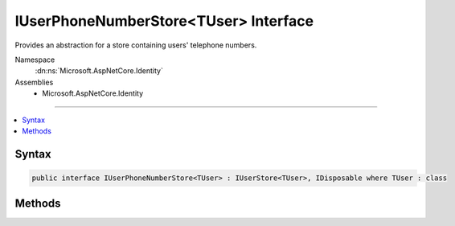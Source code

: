 

IUserPhoneNumberStore<TUser> Interface
======================================






Provides an abstraction for a store containing users' telephone numbers.


Namespace
    :dn:ns:`Microsoft.AspNetCore.Identity`
Assemblies
    * Microsoft.AspNetCore.Identity

----

.. contents::
   :local:









Syntax
------

.. code-block:: csharp

    public interface IUserPhoneNumberStore<TUser> : IUserStore<TUser>, IDisposable where TUser : class








.. dn:interface:: Microsoft.AspNetCore.Identity.IUserPhoneNumberStore`1
    :hidden:

.. dn:interface:: Microsoft.AspNetCore.Identity.IUserPhoneNumberStore<TUser>

Methods
-------

.. dn:interface:: Microsoft.AspNetCore.Identity.IUserPhoneNumberStore<TUser>
    :noindex:
    :hidden:

    
    .. dn:method:: Microsoft.AspNetCore.Identity.IUserPhoneNumberStore<TUser>.GetPhoneNumberAsync(TUser, System.Threading.CancellationToken)
    
        
    
        
        Gets the telephone number, if any, for the specified <em>user</em>.
    
        
    
        
        :param user: The user whose telephone number should be retrieved.
        
        :type user: TUser
    
        
        :param cancellationToken: The :any:`System.Threading.CancellationToken` used to propagate notifications that the operation should be canceled.
        
        :type cancellationToken: System.Threading.CancellationToken
        :rtype: System.Threading.Tasks.Task<System.Threading.Tasks.Task`1>{System.String<System.String>}
        :return: The :any:`System.Threading.Tasks.Task` that represents the asynchronous operation, containing the user's telephone number, if any.
    
        
        .. code-block:: csharp
    
            Task<string> GetPhoneNumberAsync(TUser user, CancellationToken cancellationToken)
    
    .. dn:method:: Microsoft.AspNetCore.Identity.IUserPhoneNumberStore<TUser>.GetPhoneNumberConfirmedAsync(TUser, System.Threading.CancellationToken)
    
        
    
        
        Gets a flag indicating whether the specified <em>user</em>'s telephone number has been confirmed.
    
        
    
        
        :param user: The user to return a flag for, indicating whether their telephone number is confirmed.
        
        :type user: TUser
    
        
        :param cancellationToken: The :any:`System.Threading.CancellationToken` used to propagate notifications that the operation should be canceled.
        
        :type cancellationToken: System.Threading.CancellationToken
        :rtype: System.Threading.Tasks.Task<System.Threading.Tasks.Task`1>{System.Boolean<System.Boolean>}
        :return: 
            The :any:`System.Threading.Tasks.Task` that represents the asynchronous operation, returning true if the specified <em>user</em> has a confirmed
            telephone number otherwise false.
    
        
        .. code-block:: csharp
    
            Task<bool> GetPhoneNumberConfirmedAsync(TUser user, CancellationToken cancellationToken)
    
    .. dn:method:: Microsoft.AspNetCore.Identity.IUserPhoneNumberStore<TUser>.SetPhoneNumberAsync(TUser, System.String, System.Threading.CancellationToken)
    
        
    
        
        Sets the telephone number for the specified <em>user</em>.
    
        
    
        
        :param user: The user whose telephone number should be set.
        
        :type user: TUser
    
        
        :param phoneNumber: The telephone number to set.
        
        :type phoneNumber: System.String
    
        
        :param cancellationToken: The :any:`System.Threading.CancellationToken` used to propagate notifications that the operation should be canceled.
        
        :type cancellationToken: System.Threading.CancellationToken
        :rtype: System.Threading.Tasks.Task
        :return: The :any:`System.Threading.Tasks.Task` that represents the asynchronous operation.
    
        
        .. code-block:: csharp
    
            Task SetPhoneNumberAsync(TUser user, string phoneNumber, CancellationToken cancellationToken)
    
    .. dn:method:: Microsoft.AspNetCore.Identity.IUserPhoneNumberStore<TUser>.SetPhoneNumberConfirmedAsync(TUser, System.Boolean, System.Threading.CancellationToken)
    
        
    
        
        Sets a flag indicating if the specified <em>user</em>'s phone number has been confirmed..
    
        
    
        
        :param user: The user whose telephone number confirmation status should be set.
        
        :type user: TUser
    
        
        :param confirmed: A flag indicating whether the user's telephone number has been confirmed.
        
        :type confirmed: System.Boolean
    
        
        :param cancellationToken: The :any:`System.Threading.CancellationToken` used to propagate notifications that the operation should be canceled.
        
        :type cancellationToken: System.Threading.CancellationToken
        :rtype: System.Threading.Tasks.Task
        :return: The :any:`System.Threading.Tasks.Task` that represents the asynchronous operation.
    
        
        .. code-block:: csharp
    
            Task SetPhoneNumberConfirmedAsync(TUser user, bool confirmed, CancellationToken cancellationToken)
    

